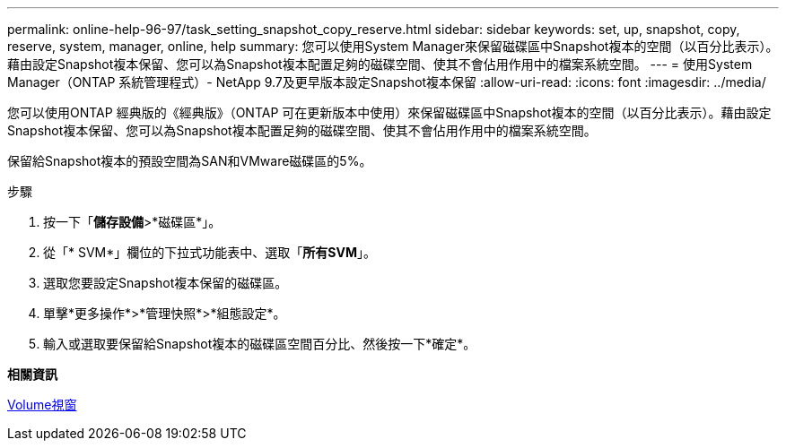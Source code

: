 ---
permalink: online-help-96-97/task_setting_snapshot_copy_reserve.html 
sidebar: sidebar 
keywords: set, up, snapshot, copy, reserve, system, manager, online, help 
summary: 您可以使用System Manager來保留磁碟區中Snapshot複本的空間（以百分比表示）。藉由設定Snapshot複本保留、您可以為Snapshot複本配置足夠的磁碟空間、使其不會佔用作用中的檔案系統空間。 
---
= 使用System Manager（ONTAP 系統管理程式）- NetApp 9.7及更早版本設定Snapshot複本保留
:allow-uri-read: 
:icons: font
:imagesdir: ../media/


[role="lead"]
您可以使用ONTAP 經典版的《經典版》（ONTAP 可在更新版本中使用）來保留磁碟區中Snapshot複本的空間（以百分比表示）。藉由設定Snapshot複本保留、您可以為Snapshot複本配置足夠的磁碟空間、使其不會佔用作用中的檔案系統空間。

保留給Snapshot複本的預設空間為SAN和VMware磁碟區的5%。

.步驟
. 按一下「*儲存設備*>*磁碟區*」。
. 從「* SVM*」欄位的下拉式功能表中、選取「*所有SVM*」。
. 選取您要設定Snapshot複本保留的磁碟區。
. 單擊*更多操作*>*管理快照*>*組態設定*。
. 輸入或選取要保留給Snapshot複本的磁碟區空間百分比、然後按一下*確定*。


*相關資訊*

xref:reference_volumes_window.adoc[Volume視窗]
